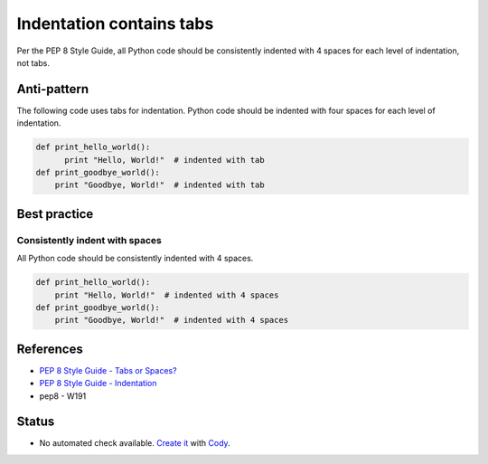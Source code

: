 Indentation contains tabs
=========================

Per the PEP 8 Style Guide, all Python code should be consistently indented with 4 spaces for each level of indentation, not tabs.

Anti-pattern
------------

The following code uses tabs for indentation. Python code should be indented with four spaces for each level of indentation.

.. code:: python

    def print_hello_world():
          print "Hello, World!"  # indented with tab
    def print_goodbye_world():
        print "Goodbye, World!"  # indented with tab

Best practice
-------------

Consistently indent with spaces
...............................

All Python code should be consistently indented with 4 spaces.

.. code:: python

    def print_hello_world():
        print "Hello, World!"  # indented with 4 spaces
    def print_goodbye_world():
        print "Goodbye, World!"  # indented with 4 spaces


References
----------
- `PEP 8 Style Guide - Tabs or Spaces? <http://legacy.python.org/dev/peps/pep-0008/#tabs-or-spaces>`_
- `PEP 8 Style Guide - Indentation <http://legacy.python.org/dev/peps/pep-0008/#indentation>`_
- pep8 - W191

Status
------

- No automated check available. `Create it <https://www.quantifiedcode.com/app/patterns>`_ with `Cody <http://docs.quantifiedcode.com/patterns/language/index.html>`_.
